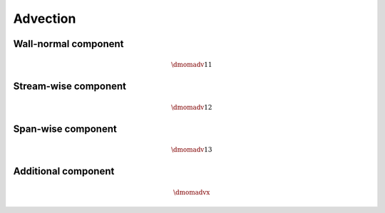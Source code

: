 #########
Advection
#########

*********************
Wall-normal component
*********************

.. math::

    \dmomadv{1}{1}

.. myliteralinclude:: /../../src/fluid/predict/ux.c
    :language: c
    :tag: ux is advected in x

*********************
Stream-wise component
*********************

.. math::

    \dmomadv{1}{2}

.. myliteralinclude:: /../../src/fluid/predict/ux.c
    :language: c
    :tag: ux is advected in y

*******************
Span-wise component
*******************

.. math::

    \dmomadv{1}{3}

.. myliteralinclude:: /../../src/fluid/predict/ux.c
    :language: c
    :tag: ux is advected in z

********************
Additional component
********************

.. math::

    \dmomadvx

.. myliteralinclude:: /../../src/fluid/predict/ux.c
    :language: c
    :tag: centrifugal effect

